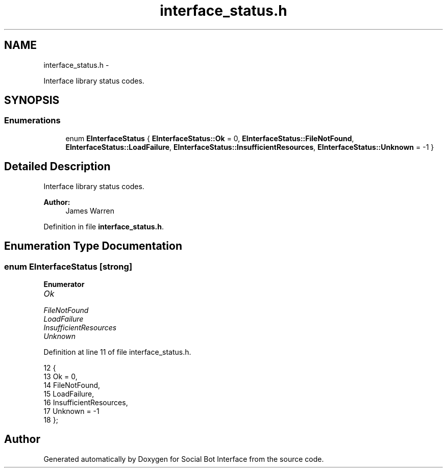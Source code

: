 .TH "interface_status.h" 3 "Mon Jun 23 2014" "Version 0.1" "Social Bot Interface" \" -*- nroff -*-
.ad l
.nh
.SH NAME
interface_status.h \- 
.PP
Interface library status codes\&.  

.SH SYNOPSIS
.br
.PP
.SS "Enumerations"

.in +1c
.ti -1c
.RI "enum \fBEInterfaceStatus\fP { \fBEInterfaceStatus::Ok\fP = 0, \fBEInterfaceStatus::FileNotFound\fP, \fBEInterfaceStatus::LoadFailure\fP, \fBEInterfaceStatus::InsufficientResources\fP, \fBEInterfaceStatus::Unknown\fP = -1 }"
.br
.in -1c
.SH "Detailed Description"
.PP 
Interface library status codes\&. 


.PP
\fBAuthor:\fP
.RS 4
James Warren 
.RE
.PP

.PP
Definition in file \fBinterface_status\&.h\fP\&.
.SH "Enumeration Type Documentation"
.PP 
.SS "enum \fBEInterfaceStatus\fP\fC [strong]\fP"

.PP
\fBEnumerator\fP
.in +1c
.TP
\fB\fIOk \fP\fP
.TP
\fB\fIFileNotFound \fP\fP
.TP
\fB\fILoadFailure \fP\fP
.TP
\fB\fIInsufficientResources \fP\fP
.TP
\fB\fIUnknown \fP\fP
.PP
Definition at line 11 of file interface_status\&.h\&.
.PP
.nf
12 {
13         Ok = 0,
14         FileNotFound,
15         LoadFailure,
16         InsufficientResources,
17         Unknown = -1
18 };
.fi
.SH "Author"
.PP 
Generated automatically by Doxygen for Social Bot Interface from the source code\&.
